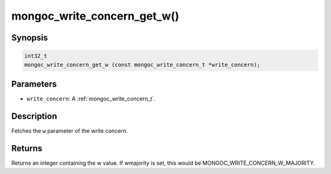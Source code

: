 .. _mongoc_write_concern_get_w:

mongoc_write_concern_get_w()
============================

Synopsis
--------

.. code-block:: c

  int32_t
  mongoc_write_concern_get_w (const mongoc_write_concern_t *write_concern);

Parameters
----------

* ``write_concern``: A :ref:`mongoc_write_concern_t`.

Description
-----------

Fetches the ``w`` parameter of the write concern.

Returns
-------

Returns an integer containing the w value. If wmajority is set, this would be MONGOC_WRITE_CONCERN_W_MAJORITY.

